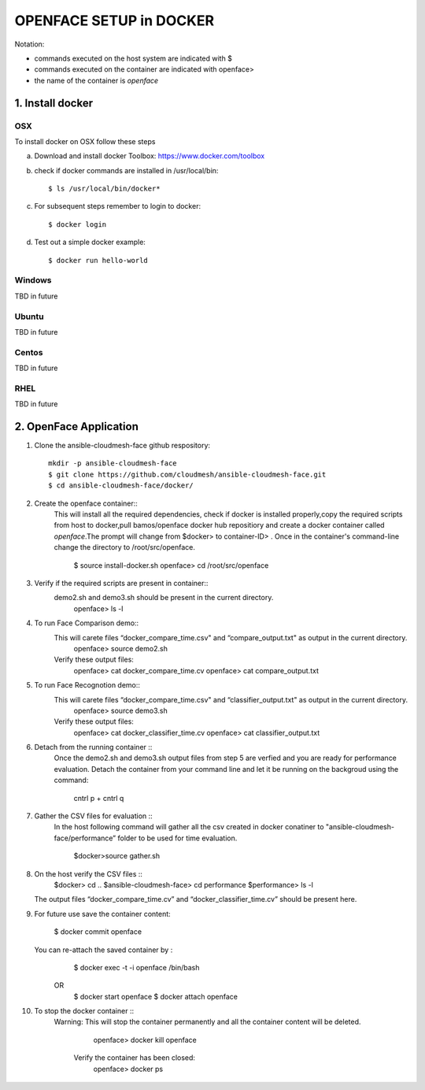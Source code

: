 OPENFACE SETUP in DOCKER
=========================

Notation:

* commands executed on the host system are indicated with $
* commands executed on the container are indicated with openface>
* the name of the container is `openface`

1. Install docker
-----------------

OSX
^^^

To install docker on OSX follow these steps

a. Download and install docker Toolbox: https://www.docker.com/toolbox

b. check if docker commands are installed in /usr/local/bin::

      $ ls /usr/local/bin/docker*
   
c. For subsequent steps remember to login to docker::   

      $ docker login

d. Test out a simple docker example::

      $ docker run hello-world
   
Windows
^^^^^^^^

TBD in future

Ubuntu
^^^^^^^

TBD in future

Centos
^^^^^^^

TBD in future

RHEL
^^^^^^^

TBD in future

2. OpenFace Application
-----------------------

1. Clone the ansible-cloudmesh-face github respository::
    
        mkdir -p ansible-cloudmesh-face
        $ git clone https://github.com/cloudmesh/ansible-cloudmesh-face.git
        $ cd ansible-cloudmesh-face/docker/

2. Create the openface container::
      This will install all the required dependencies, check if docker is installed properly,copy the required scripts from host to
      docker,pull bamos/openface docker hub repositiory and create a docker container called `openface`.The prompt will change from
      $docker> to container-ID> .  Once in the container's command-line change the directory to /root/src/openface.

        $ source install-docker.sh 
        openface> cd /root/src/openface
     
   
3. Verify if the required scripts are present in container::
      demo2.sh and demo3.sh should be present in the current directory.
         openface> ls -l  
      
     

4. To run Face Comparison demo::
      This will carete files “docker_compare_time.csv" and  “compare_output.txt" as output in the current directory.
       openface> source demo2.sh
    
      Verify these output files:
       openface> cat docker_compare_time.cv
       openface> cat compare_output.txt

5. To run Face Recognotion demo::
      This will carete files “docker_compare_time.csv" and  “classifier_output.txt" as output in the current directory.
       openface> source demo3.sh
      
      Verify these output files:
       openface> cat docker_classifier_time.cv
       openface> cat classifier_output.txt

6. Detach from the running container ::
      Once the demo2.sh and demo3.sh output files from step 5 are verfied and you are ready for performance evaluation.
      Detach the container from your command line and let it be running on the backgroud using the command:
         cntrl p + cntrl q

7. Gather the CSV files for evaluation ::
      In the host following command will gather all the csv created in docker conatiner to "ansible-cloudmesh-face/performance” folder to
      be used for time evaluation.
      
       $docker>source gather.sh

8. On the host verify the CSV files :: 
        $docker> cd ..
        $ansible-cloudmesh-face> cd performance
        $performance> ls -l
   The output files “docker_compare_time.cv” and “docker_classifier_time.cv” should be present here.

9. For future use save the container content:

       $ docker commit openface

   You can re-attach the saved container by : 
       $ docker exec -t -i openface /bin/bash
      OR
       $ docker start openface
       $ docker attach openface
      
10. To stop the docker container ::
     Warning:  This will stop the container permanently and all the container content will be deleted.
      
       openface> docker kill openface
      
      Verify the container has been closed:
       openface> docker ps
       
    

